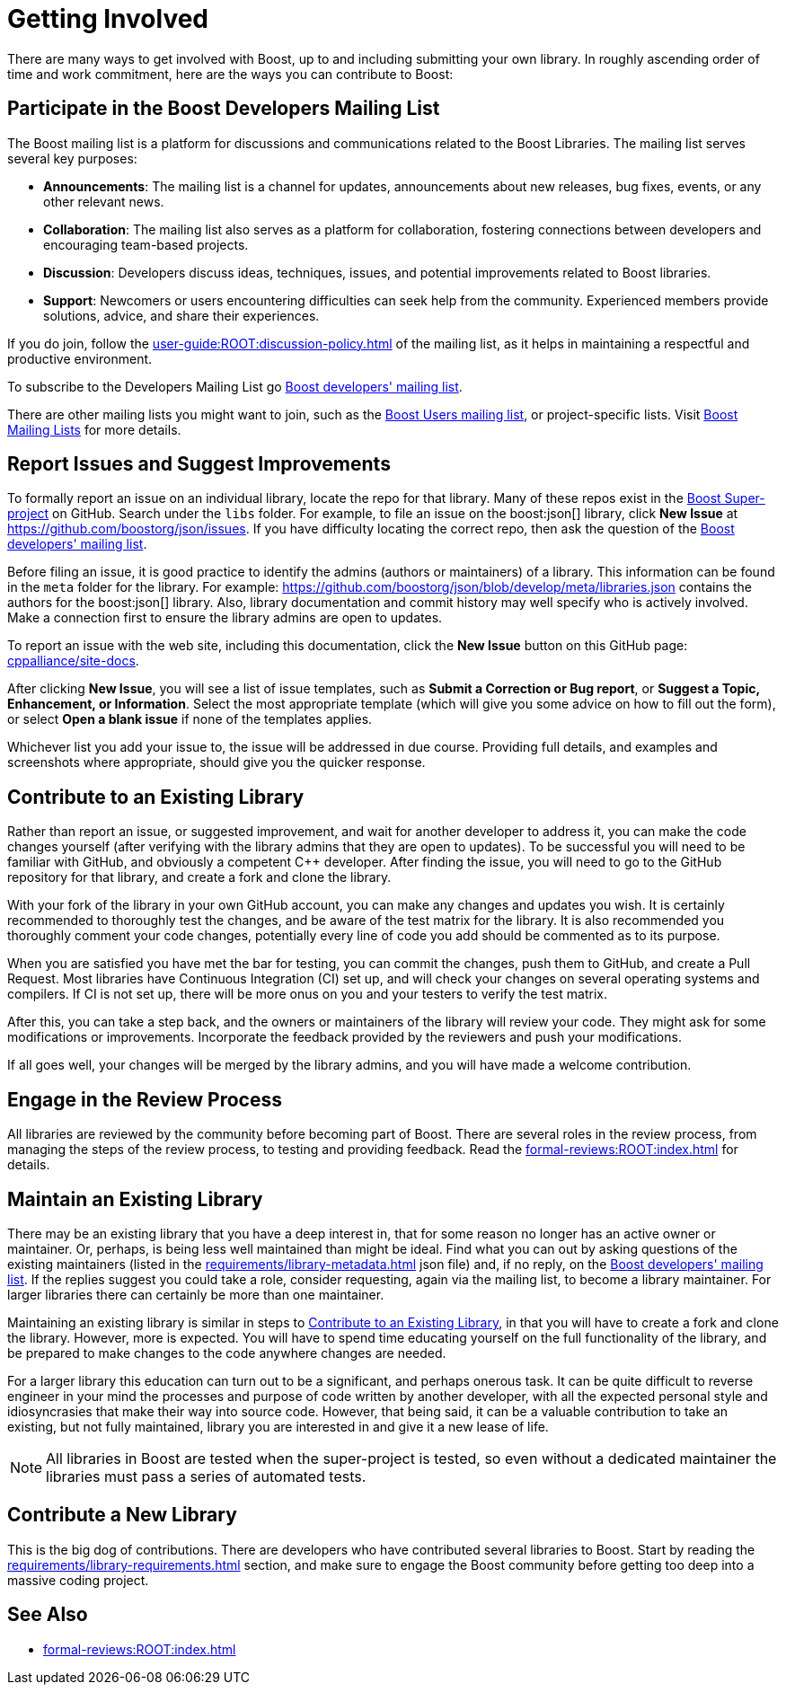 ////
Copyright (c) 2024 The C++ Alliance, Inc. (https://cppalliance.org)

Distributed under the Boost Software License, Version 1.0. (See accompanying
file LICENSE_1_0.txt or copy at http://www.boost.org/LICENSE_1_0.txt)

Official repository: https://github.com/boostorg/website-v2-docs
////
= Getting Involved
:navtitle: Getting Involved

There are many ways to get involved with Boost, up to and including submitting your own library. In roughly ascending order of time and work commitment, here are the ways you can contribute to Boost:

== Participate in the Boost Developers Mailing List

The Boost mailing list is a platform for discussions and communications related to the Boost Libraries. The mailing list serves several key purposes:

* *Announcements*: The mailing list is a channel for updates, announcements about new releases, bug fixes, events, or any other relevant news.

* *Collaboration*: The mailing list also serves as a platform for collaboration, fostering connections between developers and encouraging team-based projects.

* *Discussion*: Developers discuss ideas, techniques, issues, and potential improvements related to Boost libraries.

* *Support*: Newcomers or users encountering difficulties can seek help from the community. Experienced members provide solutions, advice, and share their experiences.

If you do join, follow the xref:user-guide:ROOT:discussion-policy.adoc[] of the mailing list, as it helps in maintaining a respectful and productive environment.

To subscribe to the Developers Mailing List go https://lists.boost.org/mailman/listinfo.cgi/boost[Boost developers' mailing list].

There are other mailing lists you might want to join, such as the https://lists.boost.org/mailman/listinfo.cgi/boost-users[Boost Users mailing list], or project-specific lists. Visit https://www.boost.org/community/groups.html[Boost Mailing Lists] for more details.

== Report Issues and Suggest Improvements

To formally report an issue on an individual library, locate the repo for that library. Many of these repos exist in the https://github.com/cppalliance/boost/tree/master/libs[Boost Super-project] on GitHub. Search under the `libs` folder. For example, to file an issue on the boost:json[] library, click *New Issue* at https://github.com/boostorg/json/issues[]. If you have difficulty locating the correct repo, then ask the question of the https://lists.boost.org/mailman/listinfo.cgi/boost[Boost developers' mailing list].

Before filing an issue, it is good practice to identify the admins (authors or maintainers) of a library. This information can be found in the `meta` folder for the library. For example: https://github.com/boostorg/json/blob/develop/meta/libraries.json[] contains the authors for the boost:json[] library. Also, library documentation and commit history may well specify who is actively involved. Make a connection first to ensure the library admins are open to updates.

To report an issue with the web site, including this documentation, click the *New Issue* button on this GitHub page: https://github.com/cppalliance/site-docs/issues[cppalliance/site-docs]. 

After clicking *New Issue*, you will see a list of issue templates, such as *Submit a Correction or Bug report*, or *Suggest a Topic, Enhancement, or Information*. Select the most appropriate template (which will give you some advice on how to fill out the form), or select *Open a blank issue* if none of the templates applies.

Whichever list you add your issue to, the issue will be addressed in due course. Providing full details, and examples and screenshots where appropriate, should give you the quicker response.

[#contribute]
== Contribute to an Existing Library

Rather than report an issue, or suggested improvement, and wait for another developer to address it, you can make the code changes yourself (after verifying with the library admins that they are open to updates). To be successful you will need to be familiar with GitHub, and obviously a competent pass:[C++] developer. After finding the issue, you will need to go to the GitHub repository for that library, and create a fork and clone the library.

With your fork of the library in your own GitHub account, you can make any changes and updates you wish. It is certainly recommended to thoroughly test the changes, and be aware of the test matrix for the library. It is also recommended you thoroughly comment your code changes, potentially every line of code you add should be commented as to its purpose.

When you are satisfied you have met the bar for testing, you can commit the changes, push them to GitHub, and create a Pull Request. Most libraries have Continuous Integration (CI) set up, and will check your changes on several operating systems and compilers. If CI is not set up, there will be more onus on you and your testers to verify the test matrix.

After this, you can take a step back, and the owners or maintainers of the library will review your code. They might ask for some modifications or improvements. Incorporate the feedback provided by the reviewers and push your modifications.

If all goes well, your changes will be merged by the library admins, and you will have made a welcome contribution.

== Engage in the Review Process

All libraries are reviewed by the community before becoming part of Boost. There are several roles in the review process, from managing the steps of the review process, to testing and providing feedback.  Read the xref:formal-reviews:ROOT:index.adoc[] for details.

== Maintain an Existing Library

There may be an existing library that you have a deep interest in, that for some reason no longer has an active owner or maintainer. Or, perhaps, is being less well maintained than might be ideal. Find what you can out by asking questions of the existing maintainers (listed in the xref:requirements/library-metadata.adoc[] json file) and, if no reply, on the https://lists.boost.org/mailman/listinfo.cgi/boost[Boost developers' mailing list]. If the replies suggest you could take a role, consider requesting, again via the mailing list, to become a library maintainer. For larger libraries there can certainly be more than one maintainer. 

Maintaining an existing library is similar in steps to <<Contribute to an Existing Library>>, in that you will have to create a fork and clone the library. However, more is expected. You will have to spend time educating yourself on the full functionality of the library, and be prepared to make changes to the code anywhere changes are needed. 

For a larger library this education can turn out to be a significant, and perhaps onerous task. It can be quite difficult to reverse engineer in your mind the processes and purpose of code written by another developer, with all the expected personal style and idiosyncrasies that make their way into source code. However, that being said, it can be a valuable contribution to take an existing, but not fully maintained, library you are interested in and give it a new lease of life.

NOTE: All libraries in Boost are tested when the super-project is tested, so even without a dedicated maintainer the libraries must pass a series of automated tests.

== Contribute a New Library

This is the big dog of contributions. There are developers who have contributed several libraries to Boost. Start by reading the xref:requirements/library-requirements.adoc[] section, and make sure to engage the Boost community before getting too deep into a massive coding project.

== See Also

* xref:formal-reviews:ROOT:index.adoc[]